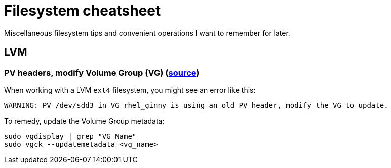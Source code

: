 = Filesystem cheatsheet

Miscellaneous filesystem tips and convenient operations I want to remember for later.


== LVM

=== PV headers, modify Volume Group (VG) (https://www.linuxquestions.org/questions/linux-software-2/pv-is-using-old-pv-header-4175663434/[source])

When working with a LVM `ext4` filesystem, you might see an error like this:

----
WARNING: PV /dev/sdd3 in VG rhel_ginny is using an old PV header, modify the VG to update.
----

To remedy, update the Volume Group metadata:

[source,sh]
----
sudo vgdisplay | grep "VG Name"
sudo vgck --updatemetadata <vg_name>
----
